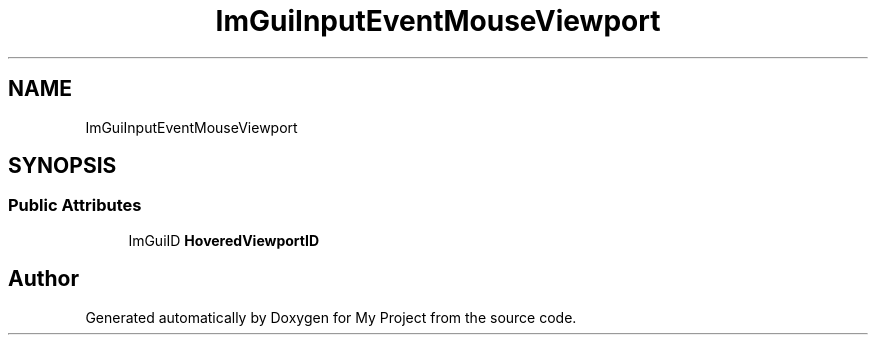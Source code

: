 .TH "ImGuiInputEventMouseViewport" 3 "Wed Feb 1 2023" "Version Version 0.0" "My Project" \" -*- nroff -*-
.ad l
.nh
.SH NAME
ImGuiInputEventMouseViewport
.SH SYNOPSIS
.br
.PP
.SS "Public Attributes"

.in +1c
.ti -1c
.RI "ImGuiID \fBHoveredViewportID\fP"
.br
.in -1c

.SH "Author"
.PP 
Generated automatically by Doxygen for My Project from the source code\&.
